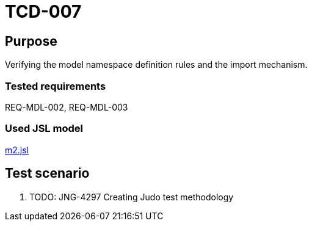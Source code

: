 = TCD-007

== Purpose

Verifying the model namespace definition rules and the import mechanism.

=== Tested requirements

REQ-MDL-002, REQ-MDL-003

=== Used JSL model

xref:resources/m2.jsl[m2.jsl]

== Test scenario

. TODO: JNG-4297 Creating Judo test methodology
